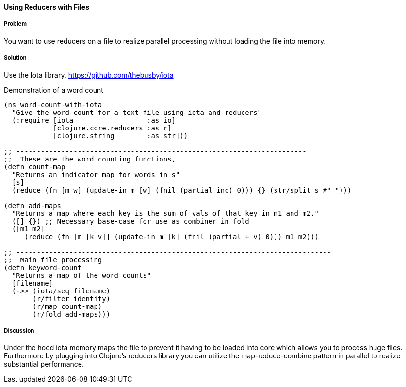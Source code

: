 ==== Using Reducers with Files

////
Author: Edmund Jackson @edmundjackson
////

===== Problem

You want to use reducers on a file to realize parallel processing
without loading the file into memory.

===== Solution

Use the +Iota+ library, https://github.com/thebusby/iota

Demonstration of a word count

[source,clojure]
----
(ns word-count-with-iota
  "Give the word count for a text file using iota and reducers"
  (:require [iota                  :as io]
            [clojure.core.reducers :as r]
            [clojure.string        :as str]))

;; -----------------------------------------------------------------------
;;  These are the word counting functions,
(defn count-map
  "Returns an indicator map for words in s"
  [s]
  (reduce (fn [m w] (update-in m [w] (fnil (partial inc) 0))) {} (str/split s #" ")))

(defn add-maps
  "Returns a map where each key is the sum of vals of that key in m1 and m2."
  ([] {}) ;; Necessary base-case for use as combiner in fold
  ([m1 m2]
     (reduce (fn [m [k v]] (update-in m [k] (fnil (partial + v) 0))) m1 m2)))

;; -----------------------------------------------------------------------------
;;  Main file processing
(defn keyword-count
  "Returns a map of the word counts"
  [filename]
  (->> (iota/seq filename)
       (r/filter identity)
       (r/map count-map)
       (r/fold add-maps)))
----

===== Discussion

Under the hood iota memory maps the file to prevent it having to be
loaded into core which allows you to process huge files.  Furthermore by
plugging into Clojure's reducers library you can utilize the
map-reduce-combine pattern in parallel to realize substantial performance.
